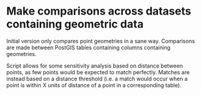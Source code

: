 * Make comparisons across datasets containing geometric data
Initial version only compares point geometries in a sane
way. Comparisons are made between PostGIS tables containing columns
containing geometries.

Script allows for some sensitivity analysis based on distance between
points, as few points would be expected to match perfectly. Matches
are instead based on a distance threshold (i.e. a match would occur
when a point is within X units of distance of a point in a
corresponding table).

